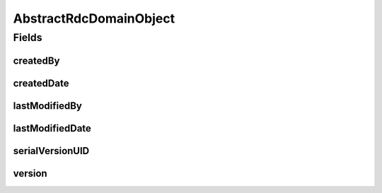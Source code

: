 .. java:import:: java.io Serializable

.. java:import:: java.time LocalDateTime

.. java:import:: org.springframework.data.annotation CreatedBy

.. java:import:: org.springframework.data.annotation CreatedDate

.. java:import:: org.springframework.data.annotation LastModifiedBy

.. java:import:: org.springframework.data.annotation LastModifiedDate

.. java:import:: org.springframework.data.annotation Version

.. java:import:: lombok Data

AbstractRdcDomainObject
=======================

.. java:package:: eu.dzhw.fdz.metadatamanagement.common.domain
   :noindex:

.. java:type:: @Data public abstract class AbstractRdcDomainObject implements Serializable

   Base class for all rdc domain objects. All domain objects inherit the fields from this base class.

Fields
------
createdBy
^^^^^^^^^

.. java:field:: @CreatedBy private String createdBy
   :outertype: AbstractRdcDomainObject

   The name of the user which has created this object.

createdDate
^^^^^^^^^^^

.. java:field:: @CreatedDate private LocalDateTime createdDate
   :outertype: AbstractRdcDomainObject

   The date and time (in UTC) when this domain object was created.

lastModifiedBy
^^^^^^^^^^^^^^

.. java:field:: @LastModifiedBy private String lastModifiedBy
   :outertype: AbstractRdcDomainObject

   The name of the user who last saved this object.

lastModifiedDate
^^^^^^^^^^^^^^^^

.. java:field:: @LastModifiedDate private LocalDateTime lastModifiedDate
   :outertype: AbstractRdcDomainObject

   The date and time when this object was last saved.

serialVersionUID
^^^^^^^^^^^^^^^^

.. java:field:: private static final long serialVersionUID
   :outertype: AbstractRdcDomainObject

version
^^^^^^^

.. java:field:: @Version private Long version
   :outertype: AbstractRdcDomainObject

   Number which is incremented on each save of this object.

